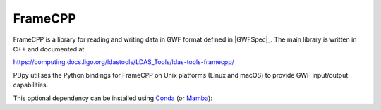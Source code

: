 .. _pdpy-external-framecpp:

########
FrameCPP
########

.. image:: https://img.shields.io/conda/vn/conda-forge/python-ldas-tools-framecpp.svg
   :alt: python-ldas-tools-framecpp conda-forge version
   :target: https://anaconda.org/conda-forge/python-ldas-tools-framecpp
.. image:: https://img.shields.io/conda/pn/conda-forge/python-ldas-tools-framecpp.svg
   :alt: python-ldas-tools-framecpp conda-forge platforms
   :target: https://anaconda.org/conda-forge/python-ldas-tools-framecpp

FrameCPP is a library for reading and writing data in GWF format defined
in |GWFSpec|_.
The main library is written in C++ and documented at

https://computing.docs.ligo.org/ldastools/LDAS_Tools/ldas-tools-framecpp/

PDpy utilises the Python bindings for FrameCPP on Unix platforms
(Linux and macOS) to provide GWF input/output capabilities.

This optional dependency can be installed using `Conda <https://conda.io>`__
(or `Mamba <https://mamba.readthedocs.io/en/stable/>`__):

.. code-block:: shell
    :name: conda-install-python-ldas-tools-framecpp
    :caption: Install python-ldas-tools-framecpp with conda

    conda install -c conda-forge python-ldas-tools-framecpp
